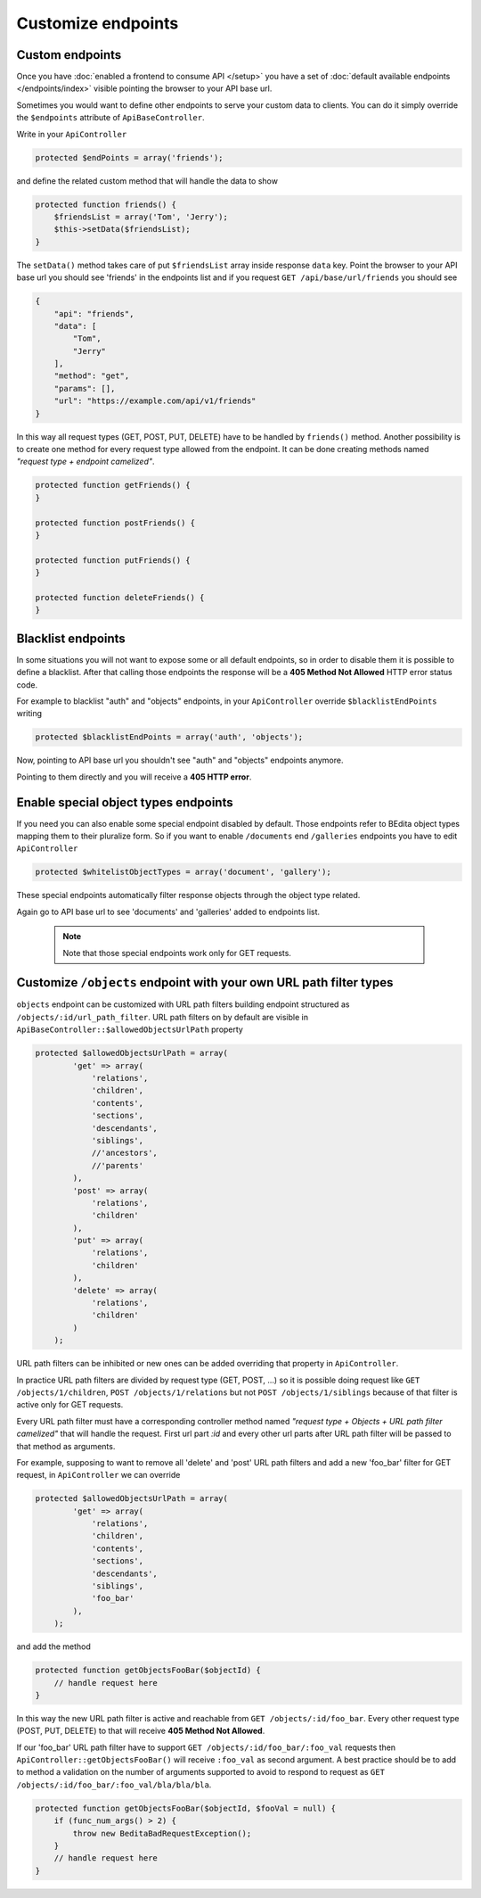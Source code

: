Customize endpoints
===================

.. _custom-endpoints:

Custom endpoints
----------------

Once you have :doc:`enabled a frontend to consume API </setup>`
you have a set of :doc:`default available endpoints </endpoints/index>`
visible pointing the browser to your API base url.

Sometimes you would want to define other endpoints to serve your custom
data to clients. You can do it simply override the ``$endpoints``
attribute of ``ApiBaseController``.

Write in your ``ApiController``

.. code-block:: php

    protected $endPoints = array('friends');

and define the related custom method that will handle the data to show

.. code-block:: php

    protected function friends() {
        $friendsList = array('Tom', 'Jerry');
        $this->setData($friendsList);
    }

The ``setData()`` method takes care of put ``$friendsList`` array inside
response ``data`` key. Point the browser to your API base url you should
see 'friends' in the endpoints list and if you request
``GET /api/base/url/friends`` you should see

.. code-block:: json

    {
        "api": "friends",
        "data": [
            "Tom",
            "Jerry"
        ],
        "method": "get",
        "params": [],
        "url": "https://example.com/api/v1/friends"
    }

In this way all request types (GET, POST, PUT, DELETE) have to be
handled by ``friends()`` method. Another possibility is to create one
method for every request type allowed from the endpoint. It can be done
creating methods named *"request type + endpoint camelized"*.

.. code-block:: php

    protected function getFriends() {
    }

    protected function postFriends() {
    }

    protected function putFriends() {
    }

    protected function deleteFriends() {
    }


Blacklist endpoints
-------------------

In some situations you will not want to expose some or all default
endpoints, so in order to disable them it is possible to define a
blacklist. After that calling those endpoints the response will be a
**405 Method Not Allowed** HTTP error status code.

For example to blacklist "auth" and "objects" endpoints, in your
``ApiController`` override ``$blacklistEndPoints`` writing

.. code-block:: php

    protected $blacklistEndPoints = array('auth', 'objects');

Now, pointing to API base url you shouldn't see "auth" and "objects" endpoints anymore.

Pointing to them directly and you will receive a **405 HTTP error**.


Enable special object types endpoints
-------------------------------------

If you need you can also enable some special endpoint disabled by
default. Those endpoints refer to BEdita object types mapping them to
their pluralize form. So if you want to enable ``/documents`` end
``/galleries`` endpoints you have to edit ``ApiController``

.. code-block:: php

    protected $whitelistObjectTypes = array('document', 'gallery');

These special endpoints automatically filter response objects through
the object type related.

Again go to API base url to see 'documents' and 'galleries' added to
endpoints list.

   .. note::

      Note that those special endpoints work only for GET requests.


Customize ``/objects`` endpoint with your own URL path filter types
-------------------------------------------------------------------

``objects`` endpoint can be customized with URL path filters building
endpoint structured as ``/objects/:id/url_path_filter``. URL path
filters on by default are visible in ``ApiBaseController::$allowedObjectsUrlPath`` property

.. code-block:: php

    protected $allowedObjectsUrlPath = array(
            'get' => array(
                'relations',
                'children',
                'contents',
                'sections',
                'descendants',
                'siblings',
                //'ancestors',
                //'parents'
            ),
            'post' => array(
                'relations',
                'children'
            ),
            'put' => array(
                'relations',
                'children'
            ),
            'delete' => array(
                'relations',
                'children'
            )
        );

URL path filters can be inhibited or new ones can be added overriding
that property in ``ApiController``.

In practice URL path filters are divided by request type (GET, POST,
...) so it is possible doing request like ``GET /objects/1/children``,
``POST /objects/1/relations`` but not ``POST /objects/1/siblings``
because of that filter is active only for GET requests.

Every URL path filter must have a corresponding controller method named
*"request type + Objects + URL path filter camelized"* that will handle
the request. First url part *:id* and every other url parts after URL
path filter will be passed to that method as arguments.

For example, supposing to want to remove all 'delete' and 'post' URL
path filters and add a new 'foo\_bar' filter for GET request, in
``ApiController`` we can override

.. code-block:: php

    protected $allowedObjectsUrlPath = array(
            'get' => array(
                'relations',
                'children',
                'contents',
                'sections',
                'descendants',
                'siblings',
                'foo_bar'
            ),
        );

and add the method

.. code-block:: php

    protected function getObjectsFooBar($objectId) {
        // handle request here
    }

In this way the new URL path filter is active and reachable from
``GET /objects/:id/foo_bar``. Every other request type (POST, PUT,
DELETE) to that will receive **405 Method Not Allowed**.

If our 'foo\_bar' URL path filter have to support
``GET /objects/:id/foo_bar/:foo_val`` requests then
``ApiController::getObjectsFooBar()`` will receive ``:foo_val`` as
second argument. A best practice should be to add to method a validation
on the number of arguments supported to avoid to respond to request as
``GET /objects/:id/foo_bar/:foo_val/bla/bla/bla``.

.. code-block:: php

    protected function getObjectsFooBar($objectId, $fooVal = null) {
        if (func_num_args() > 2) {
            throw new BeditaBadRequestException();
        }
        // handle request here
    }
